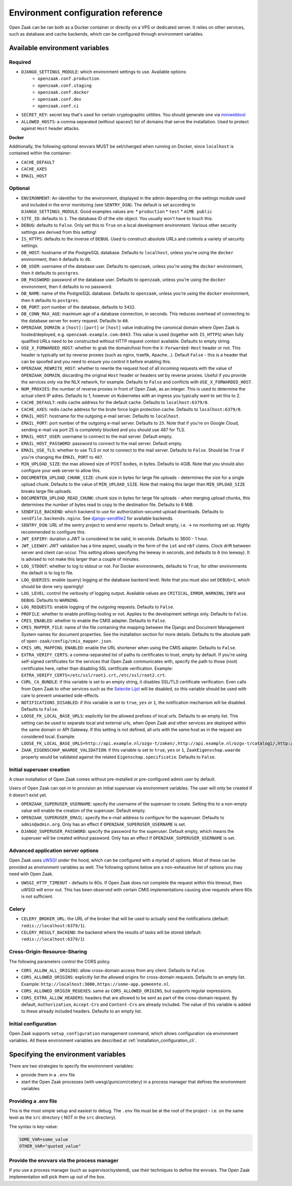 .. _installation_env_config:

===================================
Environment configuration reference
===================================

Open Zaak can be ran both as a Docker container or directly on a VPS or
dedicated server. It relies on other services, such as database and cache
backends, which can be configured through environment variables.

Available environment variables
===============================

Required
--------

* ``DJANGO_SETTINGS_MODULE``: which environment settings to use. Available options:
    * ``openzaak.conf.production``
    * ``openzaak.conf.staging``
    * ``openzaak.conf.docker``
    * ``openzaak.conf.dev``
    * ``openzaak.conf.ci``

* ``SECRET_KEY``: secret key that's used for certain cryptographic utilities. You
  should generate one via `miniwebtool`_

* ``ALLOWED_HOSTS``: a comma separated (without spaces!) list of domains that
  serve the installation. Used to protect against ``Host`` header attacks.

**Docker**

Additionally, the following optional envvars MUST be set/changed when running
on Docker, since ``localhost`` is contained within the container:

* ``CACHE_DEFAULT``
* ``CACHE_AXES``
* ``EMAIL_HOST``

Optional
--------

* ``ENVIRONMENT``: An identifier for the environment, displayed in the admin depending on
  the settings module used and included in the error monitoring (see ``SENTRY_DSN``).
  The default is set according to ``DJANGO_SETTINGS_MODULE``. Good examples values are:
  * ``production``
  * ``test``
  * ``ACME public``

* ``SITE_ID``: defaults to ``1``. The database ID of the site object. You usually
  won't have to touch this.

* ``DEBUG``: defaults to ``False``. Only set this to ``True`` on a local development
  environment. Various other security settings are derived from this setting!

* ``IS_HTTPS``: defaults to the inverse of ``DEBUG``. Used to construct absolute
  URLs and controls a variety of security settings.

* ``DB_HOST``: hostname of the PostgreSQL database. Defaults to ``localhost``,
  unless you're using the ``docker`` environment, then it defaults to ``db``.

* ``DB_USER``: username of the database user. Defaults to ``openzaak``,
  unless you're using the ``docker`` environment, then it defaults to ``postgres``.

* ``DB_PASSWORD``: password of the database user. Defaults to ``openzaak``,
  unless you're using the ``docker`` environment, then it defaults to no password.

* ``DB_NAME``: name of the PostgreSQL database. Defaults to ``openzaak``,
  unless you're using the ``docker`` environment, then it defaults to ``postgres``.

* ``DB_PORT``: port number of the database, defaults to ``5432``.

* ``DB_CONN_MAX_AGE``: maximum age of a database connection, in seconds. This reduces
  overhead of connecting to the database server for every request. Defaults to ``60``.

* ``OPENZAAK_DOMAIN``: a ``[host]:[port]`` or ``[host]`` value indicating the canonical domain
  where Open Zaak is hosted/deployed, e.g. ``openzaak.example.com:8443``. This value is
  used (together with ``IS_HTTPS``) when fully qualified URLs need to be constructed
  without HTTP request context available. Defaults to empty string.

* ``USE_X_FORWARDED_HOST``: whether to grab the domain/host from the ``X-Forwarded-Host``
  header or not. This header is typically set by reverse proxies (such as nginx,
  traefik, Apache...). Default ``False`` - this is a header that can be spoofed and you
  need to ensure you control it before enabling this.

* ``OPENZAAK_REWRITE_HOST``: whether to rewrite the request host of all incoming requests
  with the value of ``OPENZAAK_DOMAIN``, discarding the original ``Host`` header or headers
  set by reverse proxies. Useful if you provide the services only via the NLX network,
  for example. Defaults to ``False`` and conflicts with ``USE_X_FORWARDED_HOST``.

* ``NUM_PROXIES``: the number of reverse proxies in front of Open Zaak, as an integer.
  This is used to determine the actual client IP adres. Defaults to 1, however on
  Kubernetes with an ingress you typically want to set this to 2.

* ``CACHE_DEFAULT``: redis cache address for the default cache. Defaults to
  ``localhost:6379/0``.

* ``CACHE_AXES``: redis cache address for the brute force login protection cache.
  Defaults to ``localhost:6379/0``.

* ``EMAIL_HOST``: hostname for the outgoing e-mail server. Defaults to
  ``localhost``.

* ``EMAIL_PORT``: port number of the outgoing e-mail server. Defaults to ``25``.
  Note that if you're on Google Cloud, sending e-mail via port 25 is completely
  blocked and you should use 487 for TLS.

* ``EMAIL_HOST_USER``: username to connect to the mail server. Default empty.

* ``EMAIL_HOST_PASSWORD``: password to connect to the mail server. Default empty.

* ``EMAIL_USE_TLS``: whether to use TLS or not to connect to the mail server.
  Defaults to ``False``. Should be ``True`` if you're changing the ``EMAIL_PORT`` to
  ``487``.

* ``MIN_UPLOAD_SIZE``: the max allowed size of POST bodies, in bytes. Defaults to
  4GiB. Note that you should also configure your web server to allow this.

* ``DOCUMENTEN_UPLOAD_CHUNK_SIZE``: chunk size in bytes for large file uploads -
  determines the size for a single upload chunk. Defaults to the value of
  ``MIN_UPLOAD_SIZE``. Note that making this larger than ``MIN_UPLOAD_SIZE`` breaks large
  file uploads.

* ``DOCUMENTEN_UPLOAD_READ_CHUNK``: chunk size in bytes for large file uploads - when
  merging upload chunks, this determines the number of bytes read to copy to the
  destination file. Defaults to 6 MiB.

* ``SENDFILE_BACKEND``: which backend to use for authorization-secured upload
  downloads. Defaults to ``sendfile.backends.nginx``. See
  `django-sendfile2`_ for available backends.

* ``SENTRY_DSN``: URL of the sentry project to send error reports to. Default
  empty, i.e. -> no monitoring set up. Highly recommended to configure this.

* ``JWT_EXPIRY``: duration a JWT is considered to be valid, in seconds. Defaults to 3600 -
  1 hour.

* ``JWT_LEEWAY``: JWT validation has a time aspect, usually in the form of the ``iat`` and
  ``nbf`` claims. Clock drift between server and client can occur. This setting allows
  specifying the leeway in seconds, and defaults to ``0`` (no leeway). It is advised to
  not make this larger than a couple of minutes.

* ``LOG_STDOUT``: whether to log to stdout or not. For Docker environments, defaults to
  ``True``, for other environments the default is to log to file.

* ``LOG_QUERIES``: enable (query) logging at the database backend level. Note that you
  must also set ``DEBUG=1``, which should be done very sparingly!

* ``LOG_LEVEL``: control the verbosity of logging output. Available values are ``CRITICAL``,
  ``ERROR``, ``WARNING``, ``INFO`` and ``DEBUG``. Defaults to ``WARNING``.

* ``LOG_REQUESTS``: enable logging of the outgoing requests. Defaults to ``False``.

* ``PROFILE``: whether to enable profiling-tooling or not. Applies to the development
  settings only. Defaults to ``False``.

* ``CMIS_ENABLED``: whether to enable the CMIS adapter. Defaults to ``False``.

* ``CMIS_MAPPER_FILE``: name of the file containing the mapping between the Django and Document Management System names
  for document properties. See the installation section for more details.
  Defaults to the absolute path of ``open-zaak/config/cmis_mapper.json``.

* ``CMIS_URL_MAPPING_ENABLED``: enable the URL shortener when using the CMIS adapter.
  Defaults to ``False``.

* ``EXTRA_VERIFY_CERTS``: a comma-separated list of paths to certificates to trust, empty
  by default. If you're using self-signed certificates for the services that Open Zaak
  communicates with, specify the path to those (root) certificates here, rather than
  disabling SSL certificate verification. Example:
  ``EXTRA_VERIFY_CERTS=/etc/ssl/root1.crt,/etc/ssl/root2.crt``.

* ``CURL_CA_BUNDLE``: if this variable is set to an empty string, it disables SSL/TLS certificate
  verification. Even calls from Open Zaak to other services
  such as the `Selectie Lijst`_ will be disabled, so this
  variable should be used with care to prevent unwanted side-effects.

* ``NOTIFICATIONS_DISABLED``: if this variable is set to ``true``, ``yes`` or ``1``, the notification mechanism will be
  disabled. Defaults to ``False``.

* ``LOOSE_FK_LOCAL_BASE_URLS``: explicitly list the allowed prefixes of local urls.
  Defaults to an empty list. This setting can be used to separate local and external urls, when
  Open Zaak and other services are deployed within the same domain or API Gateway.
  If this setting is not defined, all urls with the same host as in the request are considered local. 
  Example:
  ``LOOSE_FK_LOCAL_BASE_URLS=http://api.example.nl/ozgv-t/zaken/,http://api.example.nl/ozgv-t/catalogi/,http://api.example.nl/ozgv-t/autorisaties/``

* ``ZAAK_EIGENSCHAP_WAARDE_VALIDATION``: if this variable is set to ``true``, ``yes`` or ``1``, ``ZaakEigenschap.waarde``
  property would be validated against the related ``Eigenschap.specificatie``. Defaults to ``False``.


Initial superuser creation
--------------------------

A clean installation of Open Zaak comes without pre-installed or pre-configured admin
user by default.

Users of Open Zaak can opt-in to provision an initial superuser via environment
variables. The user will only be created if it doesn't exist yet.

* ``OPENZAAK_SUPERUSER_USERNAME``: specify the username of the superuser to create. Setting
  this to a non-empty value will enable the creation of the superuser. Default empty.
* ``OPENZAAK_SUPERUSER_EMAIL``: specify the e-mail address to configure for the superuser.
  Defaults to ``admin@admin.org``. Only has an effect if ``OPENZAAK_SUPERUSER_USERNAME`` is set.
* ``DJANGO_SUPERUSER_PASSWORD``: specify the password for the superuser. Default empty,
  which means the superuser will be created *without* password. Only has an effect
  if ``OPENZAAK_SUPERUSER_USERNAME`` is set.


Advanced application server options
-----------------------------------

Open Zaak uses `uWSGI`_ under
the hood, which can be configured with a myriad of options. Most of these can be
provided as environment variables as well. The following options below are a
non-exhaustive list of options you may need with Open Zaak.

* ``UWSGI_HTTP_TIMEOUT`` - defaults to 60s. If Open Zaak does not complete the request
  within this timeout, then uWSGI will error out. This has been observed with certain
  CMIS implementations causing slow requests where 60s is not sufficient.

Celery
------

* ``CELERY_BROKER_URL``: the URL of the broker that will be used to actually send the notifications (default: ``redis://localhost:6379/1``).

* ``CELERY_RESULT_BACKEND``: the backend where the results of tasks will be stored (default: ``redis://localhost:6379/1``)

Cross-Origin-Resource-Sharing
-----------------------------

The following parameters control the CORS policy.

* ``CORS_ALLOW_ALL_ORIGINS``: allow cross-domain access from any client. Defaults to ``False``.

* ``CORS_ALLOWED_ORIGINS``: explicitly list the allowed origins for cross-domain requests.
  Defaults to an empty list. Example: ``http://localhost:3000,https://some-app.gemeente.nl``.

* ``CORS_ALLOWED_ORIGIN_REGEXES``: same as ``CORS_ALLOWED_ORIGINS``, but supports regular
  expressions.

* ``CORS_EXTRA_ALLOW_HEADERS``: headers that are allowed to be sent as part of the cross-domain
  request. By default, ``Authorization``, ``Accept-Crs`` and ``Content-Crs`` are already
  included. The value of this variable is added to these already included headers.
  Defaults to an empty list.

Initial configuration
---------------------

Open Zaak supports ``setup_configuration`` management command, which allows configuration via
environment variables. 
All these environment variables are described at :ref:`installation_configuration_cli`.

Specifying the environment variables
====================================

There are two strategies to specify the environment variables:

* provide them in a ``.env`` file
* start the Open Zaak processes (with uwsgi/gunicorn/celery) in a process
  manager that defines the environment variables

Providing a .env file
---------------------

This is the most simple setup and easiest to debug. The ``.env`` file must be
at the root of the project - i.e. on the same level as the ``src`` directory (
NOT *in* the ``src`` directory).

The syntax is key-value:

.. code-block::

    SOME_VAR=some_value
    OTHER_VAR="quoted_value"

Provide the envvars via the process manager
-------------------------------------------

If you use a process manager (such as supervisor/systemd), use their techniques
to define the envvars. The Open Zaak implementation will pick them up out of
the box.


.. _miniwebtool: https://www.miniwebtool.com/django-secret-key-generator/
.. _django-sendfile2: https://pypi.org/project/django-sendfile2/
.. _Selectie Lijst: https://selectielijst.openzaak.nl/
.. _uWSGI: https://uwsgi-docs.readthedocs.io/en/latest/Options.html
